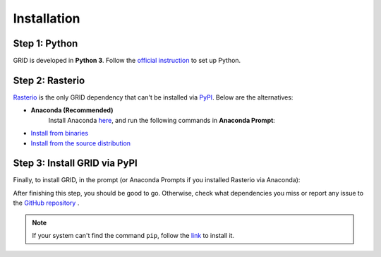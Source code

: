 Installation
============

Step 1: Python
----------------

GRID is developed in **Python 3**. 
Follow the `official instruction <https://www.python.org/downloads/>`_
to set up Python.

Step 2: Rasterio
------------------

`Rasterio <https://rasterio.readthedocs.io/en/latest/index.html>`_ 
is the only GRID dependency that can't be installed via 
`PyPI <https://pip.pypa.io/en/stable/>`_.
Below are the alternatives:

* **Anaconda (Recommended)**
    Install Anaconda `here <https://www.anaconda.com/products/individual>`_, 
    and run the following commands in **Anaconda Prompt**: 

    .. prompt:: bash
        
        conda config --add channels conda-forge
        conda install rasterio 

* `Install from binaries <https://rasterio.readthedocs.io/en/latest/installation.html#installing-from-binaries>`_

* `Install from the source distribution <https://rasterio.readthedocs.io/en/latest/installation.html#installing-from-the-source-distribution>`_

Step 3: Install GRID via PyPI
--------------------------------

Finally, to install GRID, in the prompt 
(or Anaconda Prompts if you installed Rasterio via Anaconda):

.. prompt:: bash

    python3 -m pip install photo_grid

After finishing this step, you should be good to go.
Otherwise, check what dependencies you miss or report any issue to
the `GitHub repository <https://github.com/Poissonfish/GRID/issues>`_ .

.. NOTE::
    If your system can't find the command ``pip``,
    follow the `link <https://pip.pypa.io/en/stable/installing/>`_ 
    to install it.
